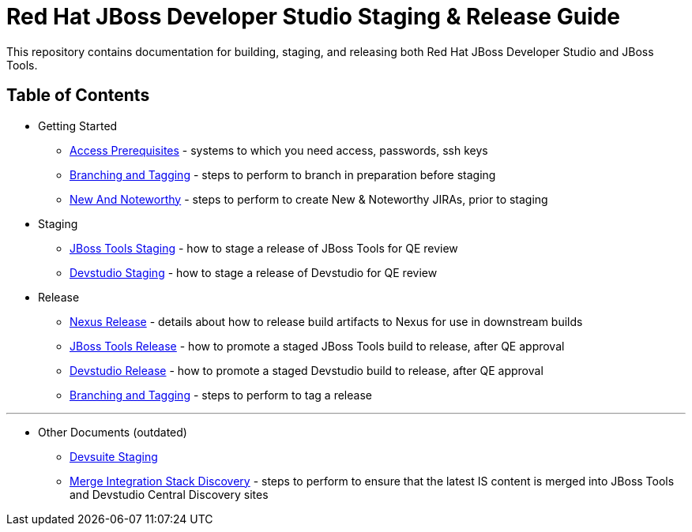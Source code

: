 = Red Hat JBoss Developer Studio Staging & Release Guide

This repository contains documentation for building, staging, and releasing both Red Hat JBoss Developer Studio and JBoss Tools.

== Table of Contents

* Getting Started
** link:Access_Prerequisites.adoc[Access Prerequisites] - systems to which you need access, passwords, ssh keys
** link:Branching_and_Tagging.adoc[Branching and Tagging] - steps to perform to branch in preparation before staging
** link:New_And_Noteworthy.adoc[New And Noteworthy] - steps to perform to create New & Noteworthy JIRAs, prior to staging

* Staging
** link:JBT_Staging_for_QE.adoc[JBoss Tools Staging] - how to stage a release of JBoss Tools for QE review
** link:JBDS_Staging_for_QE.adoc[Devstudio Staging] - how to stage a release of Devstudio for QE review

* Release
** link:Nexus_Release.adoc[Nexus Release] - details about how to release build artifacts to Nexus for use in downstream builds
** link:JBT_Release.adoc[JBoss Tools Release] - how to promote a staged JBoss Tools build to release, after QE approval
** link:JBDS_Release.adoc[Devstudio Release] - how to promote a staged Devstudio build to release, after QE approval
** link:Branching_and_Tagging.adoc[Branching and Tagging] - steps to perform to tag a release

---

* Other Documents (outdated)
** link:Devsuite_Staging_for_QE.adoc[Devsuite Staging]
** link:Merge_IS_Discovery.adoc[Merge Integration Stack Discovery] - steps to perform to ensure that the latest IS content is merged into JBoss Tools and Devstudio Central Discovery sites
